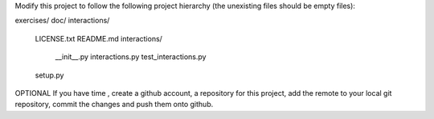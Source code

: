 Modify this project to follow the following project hierarchy (the unexisting
files should be empty files):

exercises/
doc/
interactions/
   LICENSE.txt
   README.md
   interactions/
       __init__.py
       interactions.py
       test_interactions.py
   setup.py


OPTIONAL
If you have time , create a github account, a repository for this project, add
the remote to your local git repository, commit the changes and push them onto
github.
